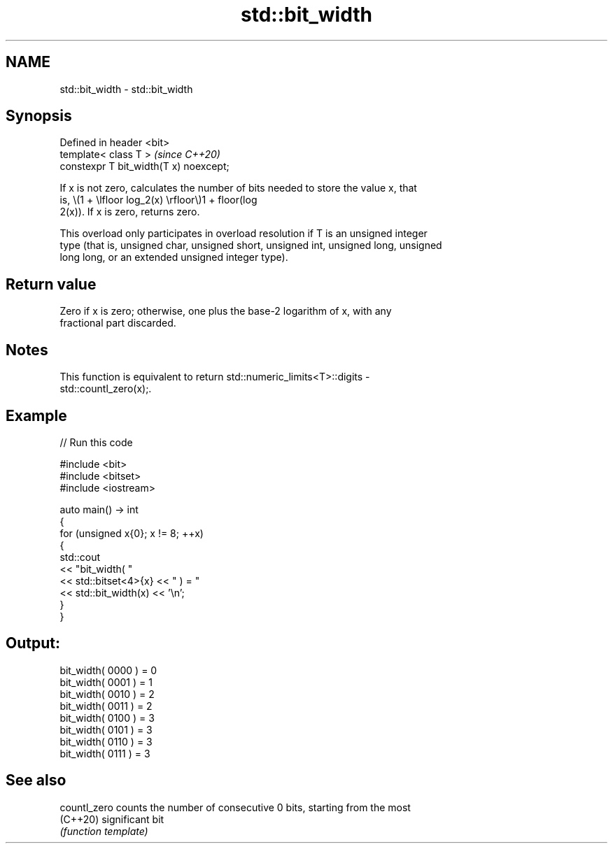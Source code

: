 .TH std::bit_width 3 "2021.11.17" "http://cppreference.com" "C++ Standard Libary"
.SH NAME
std::bit_width \- std::bit_width

.SH Synopsis
   Defined in header <bit>
   template< class T >                   \fI(since C++20)\fP
   constexpr T bit_width(T x) noexcept;

   If x is not zero, calculates the number of bits needed to store the value x, that
   is, \\(1 + \\lfloor log_2(x) \\rfloor\\)1 + floor(log
   2(x)). If x is zero, returns zero.

   This overload only participates in overload resolution if T is an unsigned integer
   type (that is, unsigned char, unsigned short, unsigned int, unsigned long, unsigned
   long long, or an extended unsigned integer type).

.SH Return value

   Zero if x is zero; otherwise, one plus the base-2 logarithm of x, with any
   fractional part discarded.

.SH Notes

   This function is equivalent to return std::numeric_limits<T>::digits -
   std::countl_zero(x);.

.SH Example


// Run this code

 #include <bit>
 #include <bitset>
 #include <iostream>

 auto main() -> int
 {
     for (unsigned x{0}; x != 8; ++x)
     {
         std::cout
             << "bit_width( "
             << std::bitset<4>{x} << " ) = "
             << std::bit_width(x) << '\\n';
     }
 }

.SH Output:

 bit_width( 0000 ) = 0
 bit_width( 0001 ) = 1
 bit_width( 0010 ) = 2
 bit_width( 0011 ) = 2
 bit_width( 0100 ) = 3
 bit_width( 0101 ) = 3
 bit_width( 0110 ) = 3
 bit_width( 0111 ) = 3

.SH See also

   countl_zero counts the number of consecutive 0 bits, starting from the most
   (C++20)     significant bit
               \fI(function template)\fP
